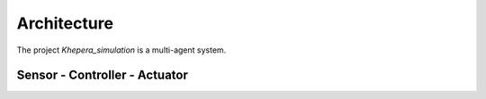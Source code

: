 Architecture
============

The project *Khepera_simulation* is a multi-agent system.


Sensor - Controller - Actuator
------------------------------
